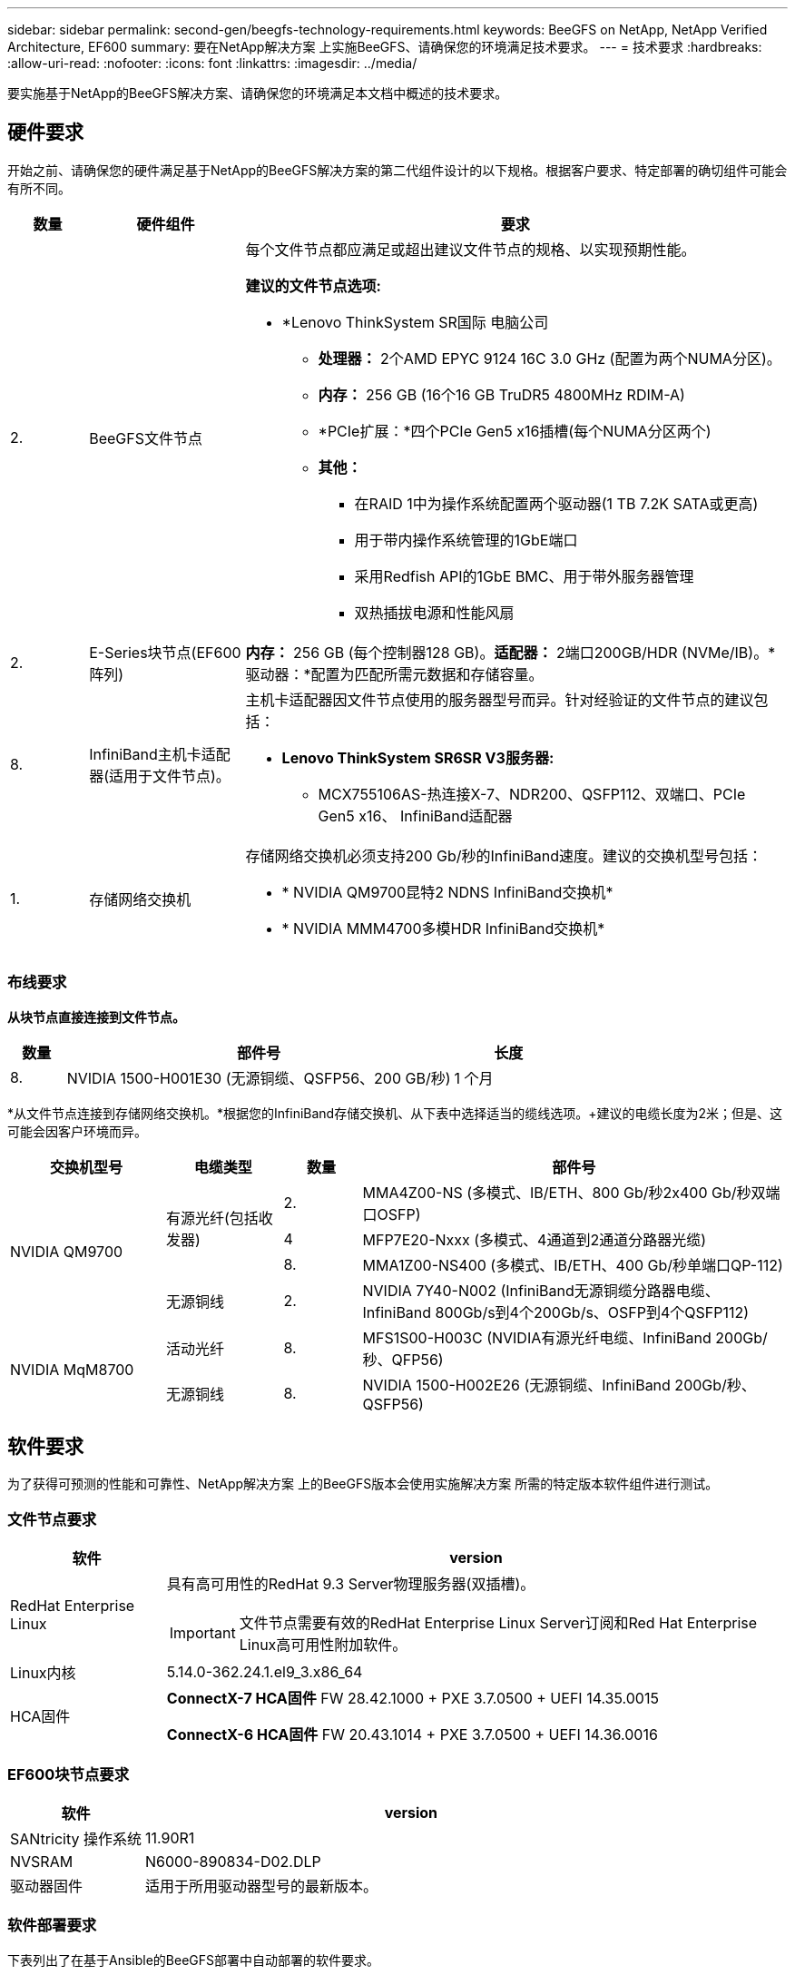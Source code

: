 ---
sidebar: sidebar 
permalink: second-gen/beegfs-technology-requirements.html 
keywords: BeeGFS on NetApp, NetApp Verified Architecture, EF600 
summary: 要在NetApp解决方案 上实施BeeGFS、请确保您的环境满足技术要求。 
---
= 技术要求
:hardbreaks:
:allow-uri-read: 
:nofooter: 
:icons: font
:linkattrs: 
:imagesdir: ../media/


[role="lead"]
要实施基于NetApp的BeeGFS解决方案、请确保您的环境满足本文档中概述的技术要求。



== 硬件要求

开始之前、请确保您的硬件满足基于NetApp的BeeGFS解决方案的第二代组件设计的以下规格。根据客户要求、特定部署的确切组件可能会有所不同。

[cols="10%,20%,70%"]
|===
| 数量 | 硬件组件 | 要求 


 a| 
2.
 a| 
BeeGFS文件节点
 a| 
每个文件节点都应满足或超出建议文件节点的规格、以实现预期性能。

*建议的文件节点选项:*

* *Lenovo ThinkSystem SR国际 电脑公司
+
** *处理器：* 2个AMD EPYC 9124 16C 3.0 GHz (配置为两个NUMA分区)。
** *内存：* 256 GB (16个16 GB TruDR5 4800MHz RDIM-A)
** *PCIe扩展：*四个PCIe Gen5 x16插槽(每个NUMA分区两个)
** *其他：*
+
*** 在RAID 1中为操作系统配置两个驱动器(1 TB 7.2K SATA或更高)
*** 用于带内操作系统管理的1GbE端口
*** 采用Redfish API的1GbE BMC、用于带外服务器管理
*** 双热插拔电源和性能风扇








| 2. | E-Series块节点(EF600阵列)  a| 
*内存：* 256 GB (每个控制器128 GB)。*适配器：* 2端口200GB/HDR (NVMe/IB)。*驱动器：*配置为匹配所需元数据和存储容量。



| 8. | InfiniBand主机卡适配器(适用于文件节点)。  a| 
主机卡适配器因文件节点使用的服务器型号而异。针对经验证的文件节点的建议包括：

* *Lenovo ThinkSystem SR6SR V3服务器:*
+
** MCX755106AS-热连接X-7、NDR200、QSFP112、双端口、PCIe Gen5 x16、 InfiniBand适配器






| 1. | 存储网络交换机  a| 
存储网络交换机必须支持200 Gb/秒的InfiniBand速度。建议的交换机型号包括：

* * NVIDIA QM9700昆特2 NDNS InfiniBand交换机*
* * NVIDIA MMM4700多模HDR InfiniBand交换机*


|===


=== 布线要求

*从块节点直接连接到文件节点。*

[cols="10%,70%,20%"]
|===
| 数量 | 部件号 | 长度 


| 8. | NVIDIA 1500-H001E30 (无源铜缆、QSFP56、200 GB/秒) | 1 个月 
|===
*从文件节点连接到存储网络交换机。*根据您的InfiniBand存储交换机、从下表中选择适当的缆线选项。+建议的电缆长度为2米；但是、这可能会因客户环境而异。

[cols="20%,15%,10%,55%"]
|===
| 交换机型号 | 电缆类型 | 数量 | 部件号 


.4+| NVIDIA QM9700 .3+| 有源光纤(包括收发器) | 2. | MMA4Z00-NS (多模式、IB/ETH、800 Gb/秒2x400 Gb/秒双端口OSFP) 


| 4 | MFP7E20-Nxxx (多模式、4通道到2通道分路器光缆) 


| 8. | MMA1Z00-NS400 (多模式、IB/ETH、400 Gb/秒单端口QP-112) 


| 无源铜线 | 2. | NVIDIA 7Y40-N002 (InfiniBand无源铜缆分路器电缆、InfiniBand 800Gb/s到4个200Gb/s、OSFP到4个QSFP112) 


.2+| NVIDIA MqM8700 | 活动光纤 | 8. | MFS1S00-H003C (NVIDIA有源光纤电缆、InfiniBand 200Gb/秒、QFP56) 


| 无源铜线 | 8. | NVIDIA 1500-H002E26 (无源铜缆、InfiniBand 200Gb/秒、QSFP56) 
|===


== 软件要求

为了获得可预测的性能和可靠性、NetApp解决方案 上的BeeGFS版本会使用实施解决方案 所需的特定版本软件组件进行测试。



=== 文件节点要求

[cols="20%,80%"]
|===
| 软件 | version 


 a| 
RedHat Enterprise Linux
 a| 
具有高可用性的RedHat 9.3 Server物理服务器(双插槽)。


IMPORTANT: 文件节点需要有效的RedHat Enterprise Linux Server订阅和Red Hat Enterprise Linux高可用性附加软件。



| Linux内核 | 5.14.0-362.24.1.el9_3.x86_64 


 a| 
HCA固件
 a| 
*ConnectX-7 HCA固件* FW 28.42.1000 + PXE 3.7.0500 + UEFI 14.35.0015

*ConnectX-6 HCA固件* FW 20.43.1014 + PXE 3.7.0500 + UEFI 14.36.0016

|===


=== EF600块节点要求

[cols="20%,80%"]
|===
| 软件 | version 


| SANtricity 操作系统 | 11.90R1 


| NVSRAM | N6000-890834-D02.DLP 


| 驱动器固件 | 适用于所用驱动器型号的最新版本。 
|===


=== 软件部署要求

下表列出了在基于Ansible的BeeGFS部署中自动部署的软件要求。

[cols="20%,80%"]
|===
| 软件 | version 


| BeeGFS | 7.4.4 


| 核心同步 | 3.1.7-1. 


| 起搏器 | 2.1.6-10. 


| Fence Agent (红鱼/APC) | 4.10.0-55. 


| InfiniBand / RDMA驱动程序 | MLNR_OFED_LINUX-23.10-3.2.0.2-LTS 
|===


=== Ansible控制节点要求

NetApp解决方案 上的BeeGFS可从Ansible控制节点进行部署和管理。有关详细信息，请参见 https://docs.ansible.com/ansible/latest/network/getting_started/basic_concepts.html["Ansible文档"^]。

下表中列出的软件要求特定于下面列出的NetApp BeeGFS Ansible集合版本。

[cols="30%,70%"]
|===
| 软件 | version 


| Ansible | 通过pip安装时为6.x：Ansight-6.0.0和Ansight-core >= 2.13.0 


| Python | 3.9 (或更高版本) 


| 其他Python软件包 | 加密法-43.0.0、netaddr-1.3.0、ipaddr-2.2.0 


| NetApp E-Series BeeGFS折叠资料集 | 3.2.0 
|===